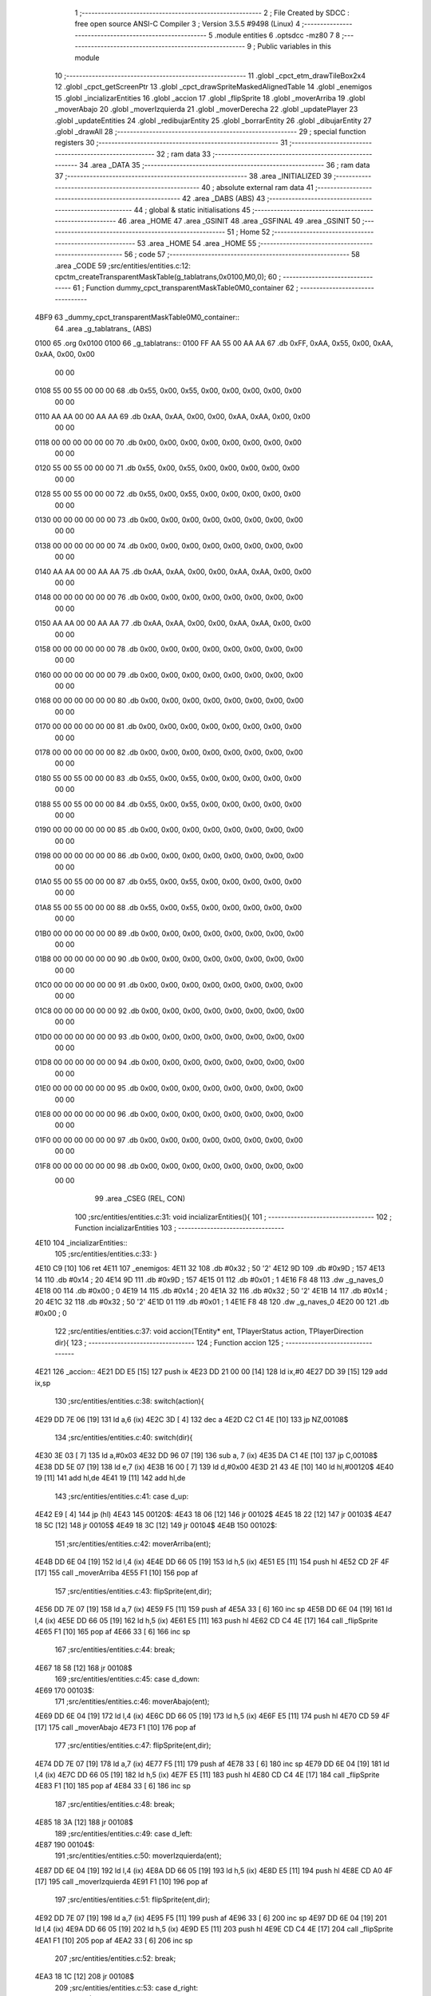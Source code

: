                               1 ;--------------------------------------------------------
                              2 ; File Created by SDCC : free open source ANSI-C Compiler
                              3 ; Version 3.5.5 #9498 (Linux)
                              4 ;--------------------------------------------------------
                              5 	.module entities
                              6 	.optsdcc -mz80
                              7 	
                              8 ;--------------------------------------------------------
                              9 ; Public variables in this module
                             10 ;--------------------------------------------------------
                             11 	.globl _cpct_etm_drawTileBox2x4
                             12 	.globl _cpct_getScreenPtr
                             13 	.globl _cpct_drawSpriteMaskedAlignedTable
                             14 	.globl _enemigos
                             15 	.globl _incializarEntities
                             16 	.globl _accion
                             17 	.globl _flipSprite
                             18 	.globl _moverArriba
                             19 	.globl _moverAbajo
                             20 	.globl _moverIzquierda
                             21 	.globl _moverDerecha
                             22 	.globl _updatePlayer
                             23 	.globl _updateEntities
                             24 	.globl _redibujarEntity
                             25 	.globl _borrarEntity
                             26 	.globl _dibujarEntity
                             27 	.globl _drawAll
                             28 ;--------------------------------------------------------
                             29 ; special function registers
                             30 ;--------------------------------------------------------
                             31 ;--------------------------------------------------------
                             32 ; ram data
                             33 ;--------------------------------------------------------
                             34 	.area _DATA
                             35 ;--------------------------------------------------------
                             36 ; ram data
                             37 ;--------------------------------------------------------
                             38 	.area _INITIALIZED
                             39 ;--------------------------------------------------------
                             40 ; absolute external ram data
                             41 ;--------------------------------------------------------
                             42 	.area _DABS (ABS)
                             43 ;--------------------------------------------------------
                             44 ; global & static initialisations
                             45 ;--------------------------------------------------------
                             46 	.area _HOME
                             47 	.area _GSINIT
                             48 	.area _GSFINAL
                             49 	.area _GSINIT
                             50 ;--------------------------------------------------------
                             51 ; Home
                             52 ;--------------------------------------------------------
                             53 	.area _HOME
                             54 	.area _HOME
                             55 ;--------------------------------------------------------
                             56 ; code
                             57 ;--------------------------------------------------------
                             58 	.area _CODE
                             59 ;src/entities/entities.c:12: cpctm_createTransparentMaskTable(g_tablatrans,0x0100,M0,0);
                             60 ;	---------------------------------
                             61 ; Function dummy_cpct_transparentMaskTable0M0_container
                             62 ; ---------------------------------
   4BF9                      63 _dummy_cpct_transparentMaskTable0M0_container::
                             64 	.area _g_tablatrans_ (ABS) 
   0100                      65 	.org 0x0100 
   0100                      66 	 _g_tablatrans::
   0100 FF AA 55 00 AA AA    67 	.db 0xFF, 0xAA, 0x55, 0x00, 0xAA, 0xAA, 0x00, 0x00 
        00 00
   0108 55 00 55 00 00 00    68 	.db 0x55, 0x00, 0x55, 0x00, 0x00, 0x00, 0x00, 0x00 
        00 00
   0110 AA AA 00 00 AA AA    69 	.db 0xAA, 0xAA, 0x00, 0x00, 0xAA, 0xAA, 0x00, 0x00 
        00 00
   0118 00 00 00 00 00 00    70 	.db 0x00, 0x00, 0x00, 0x00, 0x00, 0x00, 0x00, 0x00 
        00 00
   0120 55 00 55 00 00 00    71 	.db 0x55, 0x00, 0x55, 0x00, 0x00, 0x00, 0x00, 0x00 
        00 00
   0128 55 00 55 00 00 00    72 	.db 0x55, 0x00, 0x55, 0x00, 0x00, 0x00, 0x00, 0x00 
        00 00
   0130 00 00 00 00 00 00    73 	.db 0x00, 0x00, 0x00, 0x00, 0x00, 0x00, 0x00, 0x00 
        00 00
   0138 00 00 00 00 00 00    74 	.db 0x00, 0x00, 0x00, 0x00, 0x00, 0x00, 0x00, 0x00 
        00 00
   0140 AA AA 00 00 AA AA    75 	.db 0xAA, 0xAA, 0x00, 0x00, 0xAA, 0xAA, 0x00, 0x00 
        00 00
   0148 00 00 00 00 00 00    76 	.db 0x00, 0x00, 0x00, 0x00, 0x00, 0x00, 0x00, 0x00 
        00 00
   0150 AA AA 00 00 AA AA    77 	.db 0xAA, 0xAA, 0x00, 0x00, 0xAA, 0xAA, 0x00, 0x00 
        00 00
   0158 00 00 00 00 00 00    78 	.db 0x00, 0x00, 0x00, 0x00, 0x00, 0x00, 0x00, 0x00 
        00 00
   0160 00 00 00 00 00 00    79 	.db 0x00, 0x00, 0x00, 0x00, 0x00, 0x00, 0x00, 0x00 
        00 00
   0168 00 00 00 00 00 00    80 	.db 0x00, 0x00, 0x00, 0x00, 0x00, 0x00, 0x00, 0x00 
        00 00
   0170 00 00 00 00 00 00    81 	.db 0x00, 0x00, 0x00, 0x00, 0x00, 0x00, 0x00, 0x00 
        00 00
   0178 00 00 00 00 00 00    82 	.db 0x00, 0x00, 0x00, 0x00, 0x00, 0x00, 0x00, 0x00 
        00 00
   0180 55 00 55 00 00 00    83 	.db 0x55, 0x00, 0x55, 0x00, 0x00, 0x00, 0x00, 0x00 
        00 00
   0188 55 00 55 00 00 00    84 	.db 0x55, 0x00, 0x55, 0x00, 0x00, 0x00, 0x00, 0x00 
        00 00
   0190 00 00 00 00 00 00    85 	.db 0x00, 0x00, 0x00, 0x00, 0x00, 0x00, 0x00, 0x00 
        00 00
   0198 00 00 00 00 00 00    86 	.db 0x00, 0x00, 0x00, 0x00, 0x00, 0x00, 0x00, 0x00 
        00 00
   01A0 55 00 55 00 00 00    87 	.db 0x55, 0x00, 0x55, 0x00, 0x00, 0x00, 0x00, 0x00 
        00 00
   01A8 55 00 55 00 00 00    88 	.db 0x55, 0x00, 0x55, 0x00, 0x00, 0x00, 0x00, 0x00 
        00 00
   01B0 00 00 00 00 00 00    89 	.db 0x00, 0x00, 0x00, 0x00, 0x00, 0x00, 0x00, 0x00 
        00 00
   01B8 00 00 00 00 00 00    90 	.db 0x00, 0x00, 0x00, 0x00, 0x00, 0x00, 0x00, 0x00 
        00 00
   01C0 00 00 00 00 00 00    91 	.db 0x00, 0x00, 0x00, 0x00, 0x00, 0x00, 0x00, 0x00 
        00 00
   01C8 00 00 00 00 00 00    92 	.db 0x00, 0x00, 0x00, 0x00, 0x00, 0x00, 0x00, 0x00 
        00 00
   01D0 00 00 00 00 00 00    93 	.db 0x00, 0x00, 0x00, 0x00, 0x00, 0x00, 0x00, 0x00 
        00 00
   01D8 00 00 00 00 00 00    94 	.db 0x00, 0x00, 0x00, 0x00, 0x00, 0x00, 0x00, 0x00 
        00 00
   01E0 00 00 00 00 00 00    95 	.db 0x00, 0x00, 0x00, 0x00, 0x00, 0x00, 0x00, 0x00 
        00 00
   01E8 00 00 00 00 00 00    96 	.db 0x00, 0x00, 0x00, 0x00, 0x00, 0x00, 0x00, 0x00 
        00 00
   01F0 00 00 00 00 00 00    97 	.db 0x00, 0x00, 0x00, 0x00, 0x00, 0x00, 0x00, 0x00 
        00 00
   01F8 00 00 00 00 00 00    98 	.db 0x00, 0x00, 0x00, 0x00, 0x00, 0x00, 0x00, 0x00 
        00 00
                             99 	.area _CSEG (REL, CON) 
                            100 ;src/entities/entities.c:31: void incializarEntities(){
                            101 ;	---------------------------------
                            102 ; Function incializarEntities
                            103 ; ---------------------------------
   4E10                     104 _incializarEntities::
                            105 ;src/entities/entities.c:33: }
   4E10 C9            [10]  106 	ret
   4E11                     107 _enemigos:
   4E11 32                  108 	.db #0x32	; 50	'2'
   4E12 9D                  109 	.db #0x9D	; 157
   4E13 14                  110 	.db #0x14	; 20
   4E14 9D                  111 	.db #0x9D	; 157
   4E15 01                  112 	.db #0x01	; 1
   4E16 F8 48               113 	.dw _g_naves_0
   4E18 00                  114 	.db #0x00	; 0
   4E19 14                  115 	.db #0x14	; 20
   4E1A 32                  116 	.db #0x32	; 50	'2'
   4E1B 14                  117 	.db #0x14	; 20
   4E1C 32                  118 	.db #0x32	; 50	'2'
   4E1D 01                  119 	.db #0x01	; 1
   4E1E F8 48               120 	.dw _g_naves_0
   4E20 00                  121 	.db #0x00	; 0
                            122 ;src/entities/entities.c:37: void accion(TEntity* ent, TPlayerStatus action, TPlayerDirection dir){
                            123 ;	---------------------------------
                            124 ; Function accion
                            125 ; ---------------------------------
   4E21                     126 _accion::
   4E21 DD E5         [15]  127 	push	ix
   4E23 DD 21 00 00   [14]  128 	ld	ix,#0
   4E27 DD 39         [15]  129 	add	ix,sp
                            130 ;src/entities/entities.c:38: switch(action){
   4E29 DD 7E 06      [19]  131 	ld	a,6 (ix)
   4E2C 3D            [ 4]  132 	dec	a
   4E2D C2 C1 4E      [10]  133 	jp	NZ,00108$
                            134 ;src/entities/entities.c:40: switch(dir){
   4E30 3E 03         [ 7]  135 	ld	a,#0x03
   4E32 DD 96 07      [19]  136 	sub	a, 7 (ix)
   4E35 DA C1 4E      [10]  137 	jp	C,00108$
   4E38 DD 5E 07      [19]  138 	ld	e,7 (ix)
   4E3B 16 00         [ 7]  139 	ld	d,#0x00
   4E3D 21 43 4E      [10]  140 	ld	hl,#00120$
   4E40 19            [11]  141 	add	hl,de
   4E41 19            [11]  142 	add	hl,de
                            143 ;src/entities/entities.c:41: case d_up:
   4E42 E9            [ 4]  144 	jp	(hl)
   4E43                     145 00120$:
   4E43 18 06         [12]  146 	jr	00102$
   4E45 18 22         [12]  147 	jr	00103$
   4E47 18 5C         [12]  148 	jr	00105$
   4E49 18 3C         [12]  149 	jr	00104$
   4E4B                     150 00102$:
                            151 ;src/entities/entities.c:42: moverArriba(ent);
   4E4B DD 6E 04      [19]  152 	ld	l,4 (ix)
   4E4E DD 66 05      [19]  153 	ld	h,5 (ix)
   4E51 E5            [11]  154 	push	hl
   4E52 CD 2F 4F      [17]  155 	call	_moverArriba
   4E55 F1            [10]  156 	pop	af
                            157 ;src/entities/entities.c:43: flipSprite(ent,dir);
   4E56 DD 7E 07      [19]  158 	ld	a,7 (ix)
   4E59 F5            [11]  159 	push	af
   4E5A 33            [ 6]  160 	inc	sp
   4E5B DD 6E 04      [19]  161 	ld	l,4 (ix)
   4E5E DD 66 05      [19]  162 	ld	h,5 (ix)
   4E61 E5            [11]  163 	push	hl
   4E62 CD C4 4E      [17]  164 	call	_flipSprite
   4E65 F1            [10]  165 	pop	af
   4E66 33            [ 6]  166 	inc	sp
                            167 ;src/entities/entities.c:44: break;
   4E67 18 58         [12]  168 	jr	00108$
                            169 ;src/entities/entities.c:45: case d_down:
   4E69                     170 00103$:
                            171 ;src/entities/entities.c:46: moverAbajo(ent);
   4E69 DD 6E 04      [19]  172 	ld	l,4 (ix)
   4E6C DD 66 05      [19]  173 	ld	h,5 (ix)
   4E6F E5            [11]  174 	push	hl
   4E70 CD 59 4F      [17]  175 	call	_moverAbajo
   4E73 F1            [10]  176 	pop	af
                            177 ;src/entities/entities.c:47: flipSprite(ent,dir);
   4E74 DD 7E 07      [19]  178 	ld	a,7 (ix)
   4E77 F5            [11]  179 	push	af
   4E78 33            [ 6]  180 	inc	sp
   4E79 DD 6E 04      [19]  181 	ld	l,4 (ix)
   4E7C DD 66 05      [19]  182 	ld	h,5 (ix)
   4E7F E5            [11]  183 	push	hl
   4E80 CD C4 4E      [17]  184 	call	_flipSprite
   4E83 F1            [10]  185 	pop	af
   4E84 33            [ 6]  186 	inc	sp
                            187 ;src/entities/entities.c:48: break;
   4E85 18 3A         [12]  188 	jr	00108$
                            189 ;src/entities/entities.c:49: case d_left:
   4E87                     190 00104$:
                            191 ;src/entities/entities.c:50: moverIzquierda(ent);
   4E87 DD 6E 04      [19]  192 	ld	l,4 (ix)
   4E8A DD 66 05      [19]  193 	ld	h,5 (ix)
   4E8D E5            [11]  194 	push	hl
   4E8E CD A0 4F      [17]  195 	call	_moverIzquierda
   4E91 F1            [10]  196 	pop	af
                            197 ;src/entities/entities.c:51: flipSprite(ent,dir);
   4E92 DD 7E 07      [19]  198 	ld	a,7 (ix)
   4E95 F5            [11]  199 	push	af
   4E96 33            [ 6]  200 	inc	sp
   4E97 DD 6E 04      [19]  201 	ld	l,4 (ix)
   4E9A DD 66 05      [19]  202 	ld	h,5 (ix)
   4E9D E5            [11]  203 	push	hl
   4E9E CD C4 4E      [17]  204 	call	_flipSprite
   4EA1 F1            [10]  205 	pop	af
   4EA2 33            [ 6]  206 	inc	sp
                            207 ;src/entities/entities.c:52: break;
   4EA3 18 1C         [12]  208 	jr	00108$
                            209 ;src/entities/entities.c:53: case d_right:
   4EA5                     210 00105$:
                            211 ;src/entities/entities.c:54: moverDerecha(ent);
   4EA5 DD 6E 04      [19]  212 	ld	l,4 (ix)
   4EA8 DD 66 05      [19]  213 	ld	h,5 (ix)
   4EAB E5            [11]  214 	push	hl
   4EAC CD B1 4F      [17]  215 	call	_moverDerecha
   4EAF F1            [10]  216 	pop	af
                            217 ;src/entities/entities.c:55: flipSprite(ent,dir);
   4EB0 DD 7E 07      [19]  218 	ld	a,7 (ix)
   4EB3 F5            [11]  219 	push	af
   4EB4 33            [ 6]  220 	inc	sp
   4EB5 DD 6E 04      [19]  221 	ld	l,4 (ix)
   4EB8 DD 66 05      [19]  222 	ld	h,5 (ix)
   4EBB E5            [11]  223 	push	hl
   4EBC CD C4 4E      [17]  224 	call	_flipSprite
   4EBF F1            [10]  225 	pop	af
   4EC0 33            [ 6]  226 	inc	sp
                            227 ;src/entities/entities.c:60: }
   4EC1                     228 00108$:
   4EC1 DD E1         [14]  229 	pop	ix
   4EC3 C9            [10]  230 	ret
                            231 ;src/entities/entities.c:64: void flipSprite(TEntity* ent, TPlayerDirection dir){
                            232 ;	---------------------------------
                            233 ; Function flipSprite
                            234 ; ---------------------------------
   4EC4                     235 _flipSprite::
   4EC4 DD E5         [15]  236 	push	ix
   4EC6 DD 21 00 00   [14]  237 	ld	ix,#0
   4ECA DD 39         [15]  238 	add	ix,sp
   4ECC 3B            [ 6]  239 	dec	sp
                            240 ;src/entities/entities.c:65: if(ent->curr_dir != dir){
   4ECD DD 4E 04      [19]  241 	ld	c,4 (ix)
   4ED0 DD 46 05      [19]  242 	ld	b,5 (ix)
   4ED3 21 07 00      [10]  243 	ld	hl,#0x0007
   4ED6 09            [11]  244 	add	hl,bc
   4ED7 EB            [ 4]  245 	ex	de,hl
   4ED8 1A            [ 7]  246 	ld	a,(de)
   4ED9 DD 77 FF      [19]  247 	ld	-1 (ix),a
   4EDC DD 7E 06      [19]  248 	ld	a,6 (ix)
   4EDF DD 96 FF      [19]  249 	sub	a, -1 (ix)
   4EE2 28 47         [12]  250 	jr	Z,00108$
                            251 ;src/entities/entities.c:66: switch(dir){
   4EE4 3E 03         [ 7]  252 	ld	a,#0x03
   4EE6 DD 96 06      [19]  253 	sub	a, 6 (ix)
   4EE9 38 3C         [12]  254 	jr	C,00105$
                            255 ;src/entities/entities.c:68: ent->sprite = g_naves_0;
   4EEB 03            [ 6]  256 	inc	bc
   4EEC 03            [ 6]  257 	inc	bc
   4EED 03            [ 6]  258 	inc	bc
   4EEE 03            [ 6]  259 	inc	bc
   4EEF 03            [ 6]  260 	inc	bc
                            261 ;src/entities/entities.c:66: switch(dir){
   4EF0 D5            [11]  262 	push	de
   4EF1 DD 5E 06      [19]  263 	ld	e,6 (ix)
   4EF4 16 00         [ 7]  264 	ld	d,#0x00
   4EF6 21 FD 4E      [10]  265 	ld	hl,#00119$
   4EF9 19            [11]  266 	add	hl,de
   4EFA 19            [11]  267 	add	hl,de
                            268 ;src/entities/entities.c:67: case d_up:
   4EFB D1            [10]  269 	pop	de
   4EFC E9            [ 4]  270 	jp	(hl)
   4EFD                     271 00119$:
   4EFD 18 06         [12]  272 	jr	00101$
   4EFF 18 0D         [12]  273 	jr	00102$
   4F01 18 1D         [12]  274 	jr	00104$
   4F03 18 12         [12]  275 	jr	00103$
   4F05                     276 00101$:
                            277 ;src/entities/entities.c:68: ent->sprite = g_naves_0;
   4F05 3E F8         [ 7]  278 	ld	a,#<(_g_naves_0)
   4F07 02            [ 7]  279 	ld	(bc),a
   4F08 03            [ 6]  280 	inc	bc
   4F09 3E 48         [ 7]  281 	ld	a,#>(_g_naves_0)
   4F0B 02            [ 7]  282 	ld	(bc),a
                            283 ;src/entities/entities.c:70: break;
   4F0C 18 19         [12]  284 	jr	00105$
                            285 ;src/entities/entities.c:71: case d_down:
   4F0E                     286 00102$:
                            287 ;src/entities/entities.c:72: ent->sprite = g_naves_2;
   4F0E 3E F8         [ 7]  288 	ld	a,#<(_g_naves_2)
   4F10 02            [ 7]  289 	ld	(bc),a
   4F11 03            [ 6]  290 	inc	bc
   4F12 3E 49         [ 7]  291 	ld	a,#>(_g_naves_2)
   4F14 02            [ 7]  292 	ld	(bc),a
                            293 ;src/entities/entities.c:74: break;
   4F15 18 10         [12]  294 	jr	00105$
                            295 ;src/entities/entities.c:75: case d_left:
   4F17                     296 00103$:
                            297 ;src/entities/entities.c:76: ent->sprite = g_naves_3;
   4F17 3E 78         [ 7]  298 	ld	a,#<(_g_naves_3)
   4F19 02            [ 7]  299 	ld	(bc),a
   4F1A 03            [ 6]  300 	inc	bc
   4F1B 3E 4A         [ 7]  301 	ld	a,#>(_g_naves_3)
   4F1D 02            [ 7]  302 	ld	(bc),a
                            303 ;src/entities/entities.c:77: break;
   4F1E 18 07         [12]  304 	jr	00105$
                            305 ;src/entities/entities.c:78: case d_right:
   4F20                     306 00104$:
                            307 ;src/entities/entities.c:79: ent->sprite = g_naves_1;
   4F20 3E 78         [ 7]  308 	ld	a,#<(_g_naves_1)
   4F22 02            [ 7]  309 	ld	(bc),a
   4F23 03            [ 6]  310 	inc	bc
   4F24 3E 49         [ 7]  311 	ld	a,#>(_g_naves_1)
   4F26 02            [ 7]  312 	ld	(bc),a
                            313 ;src/entities/entities.c:81: }
   4F27                     314 00105$:
                            315 ;src/entities/entities.c:82: ent->curr_dir = dir; 
   4F27 DD 7E 06      [19]  316 	ld	a,6 (ix)
   4F2A 12            [ 7]  317 	ld	(de),a
   4F2B                     318 00108$:
   4F2B 33            [ 6]  319 	inc	sp
   4F2C DD E1         [14]  320 	pop	ix
   4F2E C9            [10]  321 	ret
                            322 ;src/entities/entities.c:102: void moverArriba(TEntity* ent){
                            323 ;	---------------------------------
                            324 ; Function moverArriba
                            325 ; ---------------------------------
   4F2F                     326 _moverArriba::
   4F2F DD E5         [15]  327 	push	ix
   4F31 DD 21 00 00   [14]  328 	ld	ix,#0
   4F35 DD 39         [15]  329 	add	ix,sp
                            330 ;src/entities/entities.c:103: if (ent->y > 0) {
   4F37 DD 4E 04      [19]  331 	ld	c,4 (ix)
   4F3A DD 46 05      [19]  332 	ld	b,5 (ix)
   4F3D 59            [ 4]  333 	ld	e, c
   4F3E 50            [ 4]  334 	ld	d, b
   4F3F 13            [ 6]  335 	inc	de
   4F40 1A            [ 7]  336 	ld	a,(de)
   4F41 B7            [ 4]  337 	or	a, a
   4F42 28 12         [12]  338 	jr	Z,00106$
                            339 ;src/entities/entities.c:104: if(ent->y%2 == 0)
   4F44 CB 47         [ 8]  340 	bit	0, a
   4F46 20 05         [12]  341 	jr	NZ,00102$
                            342 ;src/entities/entities.c:105: ent->y-=2;
   4F48 C6 FE         [ 7]  343 	add	a,#0xFE
   4F4A 12            [ 7]  344 	ld	(de),a
   4F4B 18 03         [12]  345 	jr	00103$
   4F4D                     346 00102$:
                            347 ;src/entities/entities.c:107: ent->y--;
   4F4D C6 FF         [ 7]  348 	add	a,#0xFF
   4F4F 12            [ 7]  349 	ld	(de),a
   4F50                     350 00103$:
                            351 ;src/entities/entities.c:109: ent->draw  = SI;
   4F50 21 04 00      [10]  352 	ld	hl,#0x0004
   4F53 09            [11]  353 	add	hl,bc
   4F54 36 01         [10]  354 	ld	(hl),#0x01
   4F56                     355 00106$:
   4F56 DD E1         [14]  356 	pop	ix
   4F58 C9            [10]  357 	ret
                            358 ;src/entities/entities.c:116: void moverAbajo(TEntity* ent){
                            359 ;	---------------------------------
                            360 ; Function moverAbajo
                            361 ; ---------------------------------
   4F59                     362 _moverAbajo::
   4F59 DD E5         [15]  363 	push	ix
   4F5B DD 21 00 00   [14]  364 	ld	ix,#0
   4F5F DD 39         [15]  365 	add	ix,sp
   4F61 3B            [ 6]  366 	dec	sp
                            367 ;src/entities/entities.c:117: if (ent->y + G_NAVES_0_H < ALTO) {
   4F62 DD 4E 04      [19]  368 	ld	c,4 (ix)
   4F65 DD 46 05      [19]  369 	ld	b,5 (ix)
   4F68 59            [ 4]  370 	ld	e, c
   4F69 50            [ 4]  371 	ld	d, b
   4F6A 13            [ 6]  372 	inc	de
   4F6B 1A            [ 7]  373 	ld	a,(de)
   4F6C DD 77 FF      [19]  374 	ld	-1 (ix), a
   4F6F 6F            [ 4]  375 	ld	l, a
   4F70 26 00         [ 7]  376 	ld	h,#0x00
   4F72 D5            [11]  377 	push	de
   4F73 11 10 00      [10]  378 	ld	de,#0x0010
   4F76 19            [11]  379 	add	hl, de
   4F77 D1            [10]  380 	pop	de
   4F78 7D            [ 4]  381 	ld	a,l
   4F79 D6 C8         [ 7]  382 	sub	a, #0xC8
   4F7B 7C            [ 4]  383 	ld	a,h
   4F7C 17            [ 4]  384 	rla
   4F7D 3F            [ 4]  385 	ccf
   4F7E 1F            [ 4]  386 	rra
   4F7F DE 80         [ 7]  387 	sbc	a, #0x80
   4F81 30 19         [12]  388 	jr	NC,00106$
                            389 ;src/entities/entities.c:118: if(ent->y%2 == 0)
   4F83 DD CB FF 46   [20]  390 	bit	0, -1 (ix)
   4F87 20 08         [12]  391 	jr	NZ,00102$
                            392 ;src/entities/entities.c:119: ent->y+=2;
   4F89 DD 7E FF      [19]  393 	ld	a,-1 (ix)
   4F8C C6 02         [ 7]  394 	add	a, #0x02
   4F8E 12            [ 7]  395 	ld	(de),a
   4F8F 18 05         [12]  396 	jr	00103$
   4F91                     397 00102$:
                            398 ;src/entities/entities.c:121: ent->y++;
   4F91 DD 7E FF      [19]  399 	ld	a,-1 (ix)
   4F94 3C            [ 4]  400 	inc	a
   4F95 12            [ 7]  401 	ld	(de),a
   4F96                     402 00103$:
                            403 ;src/entities/entities.c:123: ent->draw  = SI;
   4F96 21 04 00      [10]  404 	ld	hl,#0x0004
   4F99 09            [11]  405 	add	hl,bc
   4F9A 36 01         [10]  406 	ld	(hl),#0x01
   4F9C                     407 00106$:
   4F9C 33            [ 6]  408 	inc	sp
   4F9D DD E1         [14]  409 	pop	ix
   4F9F C9            [10]  410 	ret
                            411 ;src/entities/entities.c:130: void moverIzquierda(TEntity* ent){
                            412 ;	---------------------------------
                            413 ; Function moverIzquierda
                            414 ; ---------------------------------
   4FA0                     415 _moverIzquierda::
                            416 ;src/entities/entities.c:131: if (ent->x > 0) {
   4FA0 D1            [10]  417 	pop	de
   4FA1 C1            [10]  418 	pop	bc
   4FA2 C5            [11]  419 	push	bc
   4FA3 D5            [11]  420 	push	de
   4FA4 0A            [ 7]  421 	ld	a,(bc)
   4FA5 B7            [ 4]  422 	or	a, a
   4FA6 C8            [11]  423 	ret	Z
                            424 ;src/entities/entities.c:132: ent->x--;
   4FA7 C6 FF         [ 7]  425 	add	a,#0xFF
   4FA9 02            [ 7]  426 	ld	(bc),a
                            427 ;src/entities/entities.c:133: ent->draw  = SI;
   4FAA 21 04 00      [10]  428 	ld	hl,#0x0004
   4FAD 09            [11]  429 	add	hl,bc
   4FAE 36 01         [10]  430 	ld	(hl),#0x01
   4FB0 C9            [10]  431 	ret
                            432 ;src/entities/entities.c:139: void moverDerecha(TEntity* ent){
                            433 ;	---------------------------------
                            434 ; Function moverDerecha
                            435 ; ---------------------------------
   4FB1                     436 _moverDerecha::
   4FB1 DD E5         [15]  437 	push	ix
   4FB3 DD 21 00 00   [14]  438 	ld	ix,#0
   4FB7 DD 39         [15]  439 	add	ix,sp
                            440 ;src/entities/entities.c:140: if (ent->x + G_NAVES_0_W < ANCHO) {
   4FB9 DD 4E 04      [19]  441 	ld	c,4 (ix)
   4FBC DD 46 05      [19]  442 	ld	b,5 (ix)
   4FBF 0A            [ 7]  443 	ld	a,(bc)
   4FC0 5F            [ 4]  444 	ld	e,a
   4FC1 6B            [ 4]  445 	ld	l,e
   4FC2 26 00         [ 7]  446 	ld	h,#0x00
   4FC4 D5            [11]  447 	push	de
   4FC5 11 08 00      [10]  448 	ld	de,#0x0008
   4FC8 19            [11]  449 	add	hl, de
   4FC9 D1            [10]  450 	pop	de
   4FCA 7D            [ 4]  451 	ld	a,l
   4FCB D6 50         [ 7]  452 	sub	a, #0x50
   4FCD 7C            [ 4]  453 	ld	a,h
   4FCE 17            [ 4]  454 	rla
   4FCF 3F            [ 4]  455 	ccf
   4FD0 1F            [ 4]  456 	rra
   4FD1 DE 80         [ 7]  457 	sbc	a, #0x80
   4FD3 30 09         [12]  458 	jr	NC,00103$
                            459 ;src/entities/entities.c:141: ent->x++;
   4FD5 1C            [ 4]  460 	inc	e
   4FD6 7B            [ 4]  461 	ld	a,e
   4FD7 02            [ 7]  462 	ld	(bc),a
                            463 ;src/entities/entities.c:142: ent->draw  = SI;
   4FD8 21 04 00      [10]  464 	ld	hl,#0x0004
   4FDB 09            [11]  465 	add	hl,bc
   4FDC 36 01         [10]  466 	ld	(hl),#0x01
   4FDE                     467 00103$:
   4FDE DD E1         [14]  468 	pop	ix
   4FE0 C9            [10]  469 	ret
                            470 ;src/entities/entities.c:150: u8 updatePlayer(TEntity* player){
                            471 ;	---------------------------------
                            472 ; Function updatePlayer
                            473 ; ---------------------------------
   4FE1                     474 _updatePlayer::
                            475 ;src/entities/entities.c:152: return 1;
   4FE1 2E 01         [ 7]  476 	ld	l,#0x01
   4FE3 C9            [10]  477 	ret
                            478 ;src/entities/entities.c:155: void updateEntities(){
                            479 ;	---------------------------------
                            480 ; Function updateEntities
                            481 ; ---------------------------------
   4FE4                     482 _updateEntities::
                            483 ;src/entities/entities.c:157: }
   4FE4 C9            [10]  484 	ret
                            485 ;src/entities/entities.c:159: void redibujarEntity(TEntity* ent, u8 w, u8 h){
                            486 ;	---------------------------------
                            487 ; Function redibujarEntity
                            488 ; ---------------------------------
   4FE5                     489 _redibujarEntity::
   4FE5 DD E5         [15]  490 	push	ix
   4FE7 DD 21 00 00   [14]  491 	ld	ix,#0
   4FEB DD 39         [15]  492 	add	ix,sp
                            493 ;src/entities/entities.c:160: if (ent->draw) {
   4FED DD 4E 04      [19]  494 	ld	c,4 (ix)
   4FF0 DD 46 05      [19]  495 	ld	b,5 (ix)
   4FF3 21 04 00      [10]  496 	ld	hl,#0x0004
   4FF6 09            [11]  497 	add	hl,bc
   4FF7 EB            [ 4]  498 	ex	de,hl
   4FF8 1A            [ 7]  499 	ld	a,(de)
   4FF9 B7            [ 4]  500 	or	a, a
   4FFA 28 35         [12]  501 	jr	Z,00103$
                            502 ;src/entities/entities.c:161: borrarEntity(ent);
   4FFC C5            [11]  503 	push	bc
   4FFD D5            [11]  504 	push	de
   4FFE C5            [11]  505 	push	bc
   4FFF CD 34 50      [17]  506 	call	_borrarEntity
   5002 F1            [10]  507 	pop	af
   5003 D1            [10]  508 	pop	de
   5004 C1            [10]  509 	pop	bc
                            510 ;src/entities/entities.c:162: ent->px = ent->x;
   5005 C5            [11]  511 	push	bc
   5006 FD E1         [14]  512 	pop	iy
   5008 FD 23         [10]  513 	inc	iy
   500A FD 23         [10]  514 	inc	iy
   500C 0A            [ 7]  515 	ld	a,(bc)
   500D FD 77 00      [19]  516 	ld	0 (iy), a
                            517 ;src/entities/entities.c:163: ent->py = ent->y;
   5010 C5            [11]  518 	push	bc
   5011 FD E1         [14]  519 	pop	iy
   5013 FD 23         [10]  520 	inc	iy
   5015 FD 23         [10]  521 	inc	iy
   5017 FD 23         [10]  522 	inc	iy
   5019 69            [ 4]  523 	ld	l, c
   501A 60            [ 4]  524 	ld	h, b
   501B 23            [ 6]  525 	inc	hl
   501C 6E            [ 7]  526 	ld	l,(hl)
   501D FD 75 00      [19]  527 	ld	0 (iy), l
                            528 ;src/entities/entities.c:164: dibujarEntity(ent, w, h);
   5020 D5            [11]  529 	push	de
   5021 DD 66 07      [19]  530 	ld	h,7 (ix)
   5024 DD 6E 06      [19]  531 	ld	l,6 (ix)
   5027 E5            [11]  532 	push	hl
   5028 C5            [11]  533 	push	bc
   5029 CD 85 50      [17]  534 	call	_dibujarEntity
   502C F1            [10]  535 	pop	af
   502D F1            [10]  536 	pop	af
   502E D1            [10]  537 	pop	de
                            538 ;src/entities/entities.c:165: ent->draw = NO;
   502F AF            [ 4]  539 	xor	a, a
   5030 12            [ 7]  540 	ld	(de),a
   5031                     541 00103$:
   5031 DD E1         [14]  542 	pop	ix
   5033 C9            [10]  543 	ret
                            544 ;src/entities/entities.c:169: void borrarEntity(TEntity* ent){
                            545 ;	---------------------------------
                            546 ; Function borrarEntity
                            547 ; ---------------------------------
   5034                     548 _borrarEntity::
   5034 DD E5         [15]  549 	push	ix
   5036 DD 21 00 00   [14]  550 	ld	ix,#0
   503A DD 39         [15]  551 	add	ix,sp
                            552 ;src/entities/entities.c:170: u8 w = 4 + (ent->px & 1);
   503C DD 5E 04      [19]  553 	ld	e,4 (ix)
   503F DD 56 05      [19]  554 	ld	d,5 (ix)
   5042 6B            [ 4]  555 	ld	l, e
   5043 62            [ 4]  556 	ld	h, d
   5044 23            [ 6]  557 	inc	hl
   5045 23            [ 6]  558 	inc	hl
   5046 4E            [ 7]  559 	ld	c,(hl)
   5047 79            [ 4]  560 	ld	a,c
   5048 E6 01         [ 7]  561 	and	a, #0x01
   504A 47            [ 4]  562 	ld	b,a
   504B 04            [ 4]  563 	inc	b
   504C 04            [ 4]  564 	inc	b
   504D 04            [ 4]  565 	inc	b
   504E 04            [ 4]  566 	inc	b
                            567 ;src/entities/entities.c:171: u8 h = 4 + (ent->py & 3 ? 1 : 0);
   504F EB            [ 4]  568 	ex	de,hl
   5050 23            [ 6]  569 	inc	hl
   5051 23            [ 6]  570 	inc	hl
   5052 23            [ 6]  571 	inc	hl
   5053 5E            [ 7]  572 	ld	e,(hl)
   5054 7B            [ 4]  573 	ld	a,e
   5055 E6 03         [ 7]  574 	and	a, #0x03
   5057 28 04         [12]  575 	jr	Z,00103$
   5059 16 01         [ 7]  576 	ld	d,#0x01
   505B 18 02         [12]  577 	jr	00104$
   505D                     578 00103$:
   505D 16 00         [ 7]  579 	ld	d,#0x00
   505F                     580 00104$:
   505F 14            [ 4]  581 	inc	d
   5060 14            [ 4]  582 	inc	d
   5061 14            [ 4]  583 	inc	d
   5062 14            [ 4]  584 	inc	d
                            585 ;src/entities/entities.c:172: cpct_etm_drawTileBox2x4(ent->px / 2, ent->py /4, w, h, g_map1_W, ORIGEN_MAPA, mapa);
   5063 2A 0C 4E      [16]  586 	ld	hl,(_mapa)
   5066 CB 3B         [ 8]  587 	srl	e
   5068 CB 3B         [ 8]  588 	srl	e
   506A CB 39         [ 8]  589 	srl	c
   506C E5            [11]  590 	push	hl
   506D 21 00 C0      [10]  591 	ld	hl,#0xC000
   5070 E5            [11]  592 	push	hl
   5071 3E 28         [ 7]  593 	ld	a,#0x28
   5073 F5            [11]  594 	push	af
   5074 33            [ 6]  595 	inc	sp
   5075 D5            [11]  596 	push	de
   5076 33            [ 6]  597 	inc	sp
   5077 C5            [11]  598 	push	bc
   5078 33            [ 6]  599 	inc	sp
   5079 7B            [ 4]  600 	ld	a,e
   507A F5            [11]  601 	push	af
   507B 33            [ 6]  602 	inc	sp
   507C 79            [ 4]  603 	ld	a,c
   507D F5            [11]  604 	push	af
   507E 33            [ 6]  605 	inc	sp
   507F CD 28 4C      [17]  606 	call	_cpct_etm_drawTileBox2x4
   5082 DD E1         [14]  607 	pop	ix
   5084 C9            [10]  608 	ret
                            609 ;src/entities/entities.c:175: void dibujarEntity(TEntity* ent, u8 w, u8 h){
                            610 ;	---------------------------------
                            611 ; Function dibujarEntity
                            612 ; ---------------------------------
   5085                     613 _dibujarEntity::
   5085 DD E5         [15]  614 	push	ix
   5087 DD 21 00 00   [14]  615 	ld	ix,#0
   508B DD 39         [15]  616 	add	ix,sp
                            617 ;src/entities/entities.c:176: u8* vmem = cpct_getScreenPtr(CPCT_VMEM_START,ent->x, ent->y);
   508D DD 4E 04      [19]  618 	ld	c,4 (ix)
   5090 DD 46 05      [19]  619 	ld	b,5 (ix)
   5093 69            [ 4]  620 	ld	l, c
   5094 60            [ 4]  621 	ld	h, b
   5095 23            [ 6]  622 	inc	hl
   5096 56            [ 7]  623 	ld	d,(hl)
   5097 0A            [ 7]  624 	ld	a,(bc)
   5098 C5            [11]  625 	push	bc
   5099 D5            [11]  626 	push	de
   509A 33            [ 6]  627 	inc	sp
   509B F5            [11]  628 	push	af
   509C 33            [ 6]  629 	inc	sp
   509D 21 00 C0      [10]  630 	ld	hl,#0xC000
   50A0 E5            [11]  631 	push	hl
   50A1 CD B1 4D      [17]  632 	call	_cpct_getScreenPtr
   50A4 EB            [ 4]  633 	ex	de,hl
                            634 ;src/entities/entities.c:177: cpct_drawSpriteMaskedAlignedTable(ent->sprite,vmem,w,h, g_tablatrans);
   50A5 E1            [10]  635 	pop	hl
   50A6 01 05 00      [10]  636 	ld	bc, #0x0005
   50A9 09            [11]  637 	add	hl, bc
   50AA 4E            [ 7]  638 	ld	c,(hl)
   50AB 23            [ 6]  639 	inc	hl
   50AC 46            [ 7]  640 	ld	b,(hl)
   50AD 21 00 01      [10]  641 	ld	hl,#_g_tablatrans
   50B0 E5            [11]  642 	push	hl
   50B1 DD 66 07      [19]  643 	ld	h,7 (ix)
   50B4 DD 6E 06      [19]  644 	ld	l,6 (ix)
   50B7 E5            [11]  645 	push	hl
   50B8 D5            [11]  646 	push	de
   50B9 C5            [11]  647 	push	bc
   50BA CD D1 4D      [17]  648 	call	_cpct_drawSpriteMaskedAlignedTable
   50BD DD E1         [14]  649 	pop	ix
   50BF C9            [10]  650 	ret
                            651 ;src/entities/entities.c:180: void drawAll(TEntity* player){
                            652 ;	---------------------------------
                            653 ; Function drawAll
                            654 ; ---------------------------------
   50C0                     655 _drawAll::
   50C0 DD E5         [15]  656 	push	ix
   50C2 DD 21 00 00   [14]  657 	ld	ix,#0
   50C6 DD 39         [15]  658 	add	ix,sp
                            659 ;src/entities/entities.c:183: redibujarEntity(player, G_NAVES_0_W, G_NAVES_0_H);
   50C8 21 08 10      [10]  660 	ld	hl,#0x1008
   50CB E5            [11]  661 	push	hl
   50CC DD 6E 04      [19]  662 	ld	l,4 (ix)
   50CF DD 66 05      [19]  663 	ld	h,5 (ix)
   50D2 E5            [11]  664 	push	hl
   50D3 CD E5 4F      [17]  665 	call	_redibujarEntity
   50D6 F1            [10]  666 	pop	af
   50D7 F1            [10]  667 	pop	af
                            668 ;src/entities/entities.c:186: for(i = 0; i < NUM_ENEMIGOS; i++){
   50D8 0E 00         [ 7]  669 	ld	c,#0x00
   50DA                     670 00102$:
                            671 ;src/entities/entities.c:187: redibujarEntity(&enemigos[i], G_NAVES_0_W, G_NAVES_0_H);
   50DA 69            [ 4]  672 	ld	l,c
   50DB 26 00         [ 7]  673 	ld	h,#0x00
   50DD 29            [11]  674 	add	hl, hl
   50DE 29            [11]  675 	add	hl, hl
   50DF 29            [11]  676 	add	hl, hl
   50E0 11 11 4E      [10]  677 	ld	de,#_enemigos
   50E3 19            [11]  678 	add	hl,de
   50E4 EB            [ 4]  679 	ex	de,hl
   50E5 C5            [11]  680 	push	bc
   50E6 21 08 10      [10]  681 	ld	hl,#0x1008
   50E9 E5            [11]  682 	push	hl
   50EA D5            [11]  683 	push	de
   50EB CD E5 4F      [17]  684 	call	_redibujarEntity
   50EE F1            [10]  685 	pop	af
   50EF F1            [10]  686 	pop	af
   50F0 C1            [10]  687 	pop	bc
                            688 ;src/entities/entities.c:186: for(i = 0; i < NUM_ENEMIGOS; i++){
   50F1 0C            [ 4]  689 	inc	c
   50F2 79            [ 4]  690 	ld	a,c
   50F3 D6 02         [ 7]  691 	sub	a, #0x02
   50F5 38 E3         [12]  692 	jr	C,00102$
   50F7 DD E1         [14]  693 	pop	ix
   50F9 C9            [10]  694 	ret
                            695 	.area _CODE
                            696 	.area _INITIALIZER
                            697 	.area _CABS (ABS)

